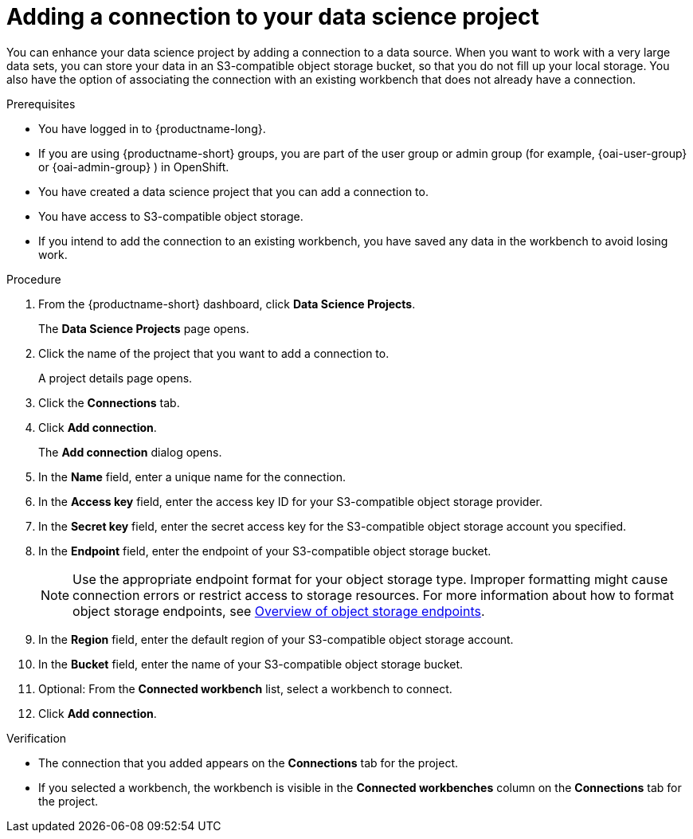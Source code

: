 :_module-type: PROCEDURE

[id="adding-a-connection-to-your-data-science-project_{context}"]
= Adding a connection to your data science project

[role='_abstract']
You can enhance your data science project by adding a connection to a data source. When you want to work with a very large data sets, you can store your data in an S3-compatible object storage bucket, so that you do not fill up your local storage. You also have the option of associating the connection with an existing workbench that does not already have a connection.

.Prerequisites
* You have logged in to {productname-long}.
ifndef::upstream[]
* If you are using {productname-short} groups, you are part of the user group or admin group (for example, {oai-user-group} or {oai-admin-group} ) in OpenShift.
endif::[]
ifdef::upstream[]
* If you are using {productname-short} groups, you are part of the user group or admin group (for example, {odh-user-group} or {odh-admin-group}) in OpenShift.
endif::[]
* You have created a data science project that you can add a connection to.
* You have access to S3-compatible object storage.
* If you intend to add the connection to an existing workbench, you have saved any data in the workbench to avoid losing work.

.Procedure
. From the {productname-short} dashboard, click *Data Science Projects*.
+
The *Data Science Projects* page opens.
. Click the name of the project that you want to add a connection to.
+
A project details page opens.
. Click the *Connections* tab.
. Click *Add connection*.
+
The *Add connection* dialog opens.
. In the *Name* field, enter a unique name for the connection.
. In the *Access key* field, enter the access key ID for your S3-compatible object storage provider.
. In the *Secret key* field, enter the secret access key for the S3-compatible object storage account you specified.
. In the *Endpoint* field, enter the endpoint of your S3-compatible object storage bucket.
+
NOTE: Use the appropriate endpoint format for your object storage type. Improper formatting might cause connection errors or restrict access to storage resources. 
ifdef::upstream[]
For more information about how to format object storage endpoints, see link:{odhdocshome}/managing-resources/#overview-of-object-storage-endpoints[Overview of object storage endpoints].
endif::[]
ifndef::upstream[]
For more information about how to format object storage endpoints, see link:{rhoaidocshome}{default-format-url}/managing_resources/managing-storage-classes#overview-of-object-storage-endpoints_resource-mgmt[Overview of object storage endpoints].
endif::[]
. In the *Region* field, enter the default region of your S3-compatible object storage account.
. In the *Bucket* field, enter the name of your S3-compatible object storage bucket.
. Optional: From the *Connected workbench* list, select a workbench to connect.
. Click *Add connection*.

.Verification
* The connection that you added appears on the *Connections* tab for the project.
* If you selected a workbench, the workbench is visible in the *Connected workbenches* column on the *Connections* tab for the project.

//[role='_additional-resources']
//.Additional resources
